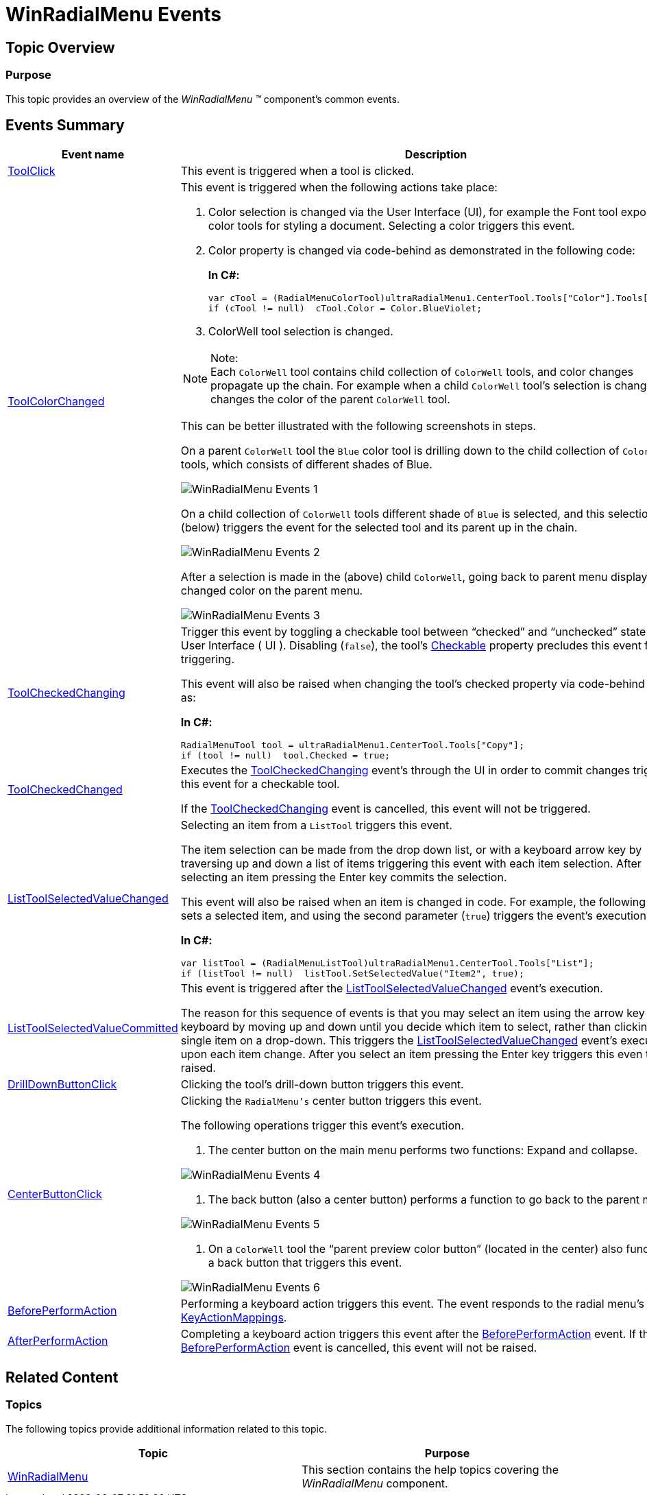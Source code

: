 ﻿////
|metadata|
{
    "name": "winradialmenu-winradialmenu-events",
    "controlName": [],
    "tags": [],
    "guid": "78470b1a-d23d-426d-b599-c44eedfbfb07",
    "buildFlags": [],
    "createdOn": "2013-09-15T21:55:19.9259063Z"
}
|metadata|
////

= WinRadialMenu Events

== Topic Overview

=== Purpose

This topic provides an overview of the  _WinRadialMenu_   _™_   component’s common events.

[[_Ref365461034]]
== Events Summary

[options="header", cols="a,a,a"]
|====
|Event name|Description|Cancellable?

| link:{ApiPlatform}win.ultrawinradialmenu{ApiVersion}~infragistics.win.ultrawinradialmenu.ultraradialmenu~toolclick_ev.html[ToolClick]
|This event is triggered when a tool is clicked.
|No

| link:{ApiPlatform}win.ultrawinradialmenu{ApiVersion}~infragistics.win.ultrawinradialmenu.ultraradialmenu~toolcolorchanged_ev.html[ToolColorChanged]
|This event is triggered when the following actions take place: 

. Color selection is changed via the User Interface (UI), for example the Font tool exposes color tools for styling a document. Selecting a color triggers this event. 
+
. Color property is changed via code-behind as demonstrated in the following code: 
+
*In C#:*
+
[source,csharp]
var cTool = (RadialMenuColorTool)ultraRadialMenu1.CenterTool.Tools["Color"].Tools["Fill"]; 
if (cTool != null)  cTool.Color = Color.BlueViolet;
+
. ColorWell tool selection is changed. 

.Note: 
[NOTE] 
Each `ColorWell` tool contains child collection of `ColorWell` tools, and color changes propagate up the chain. For example when a child `ColorWell` tool’s selection is changed, it changes the color of the parent `ColorWell` tool. 

This can be better illustrated with the following screenshots in steps. 

On a parent `ColorWell` tool the `Blue` color tool is drilling down to the child collection of `ColorWell` tools, which consists of different shades of Blue. 

image::images/WinRadialMenu_Events_1.png[] 

On a child collection of `ColorWell` tools different shade of `Blue` is selected, and this selection (below) triggers the event for the selected tool and its parent up in the chain. 

image::images/WinRadialMenu_Events_2.png[] 

After a selection is made in the (above) child `ColorWell`, going back to parent menu displays the changed color on the parent menu. 

image::images/WinRadialMenu_Events_3.png[]
|No

| link:{ApiPlatform}win.ultrawinradialmenu{ApiVersion}~infragistics.win.ultrawinradialmenu.ultraradialmenu~toolcheckedchanging_ev.html[ToolCheckedChanging]
|Trigger this event by toggling a checkable tool between “checked” and “unchecked” state via the User Interface ( UI ). Disabling (`false`), the tool’s link:{ApiPlatform}win.ultrawinradialmenu{ApiVersion}~infragistics.win.ultrawinradialmenu.radialmenutool~checkable.html[Checkable] property precludes this event from triggering. 

This event will also be raised when changing the tool’s checked property via code-behind such as: 

*In C#:*
[source,csharp]
RadialMenuTool tool = ultraRadialMenu1.CenterTool.Tools["Copy"];
if (tool != null)  tool.Checked = true; 

|Yes

| link:{ApiPlatform}win.ultrawinradialmenu{ApiVersion}~infragistics.win.ultrawinradialmenu.ultraradialmenu~toolcheckedchanged_ev.html[ToolCheckedChanged]
|Executes the link:{ApiPlatform}win.ultrawinradialmenu{ApiVersion}~infragistics.win.ultrawinradialmenu.ultraradialmenu~toolcheckedchanging_ev.html[ToolCheckedChanging] event’s through the UI in order to commit changes triggers this event for a checkable tool. 

If the link:{ApiPlatform}win.ultrawinradialmenu{ApiVersion}~infragistics.win.ultrawinradialmenu.ultraradialmenu~toolcheckedchanging_ev.html[ToolCheckedChanging] event is cancelled, this event will not be triggered.
|No

| link:{ApiPlatform}win.ultrawinradialmenu{ApiVersion}~infragistics.win.ultrawinradialmenu.ultraradialmenu~listtoolselectedvaluechanged_ev.html[ListToolSelectedValueChanged]
|Selecting an item from a `ListTool` triggers this event. 

The item selection can be made from the drop down list, or with a keyboard arrow key by traversing up and down a list of items triggering this event with each item selection. After selecting an item pressing the Enter key commits the selection. 

This event will also be raised when an item is changed in code. For example, the following code sets a selected item, and using the second parameter (`true`) triggers the event’s execution. 

*In C#:*
[source,csharp]
var listTool = (RadialMenuListTool)ultraRadialMenu1.CenterTool.Tools["List"];
if (listTool != null)  listTool.SetSelectedValue("Item2", true);

|No

| link:{ApiPlatform}win.ultrawinradialmenu{ApiVersion}~infragistics.win.ultrawinradialmenu.ultraradialmenu~listtoolselectedvaluecommitted_ev.html[ListToolSelectedValueCommitted]
|This event is triggered after the link:{ApiPlatform}win.ultrawinradialmenu{ApiVersion}~infragistics.win.ultrawinradialmenu.ultraradialmenu~listtoolselectedvaluechanged_ev.html[ListToolSelectedValueChanged] event’s execution. 

The reason for this sequence of events is that you may select an item using the arrow key on the keyboard by moving up and down until you decide which item to select, rather than clicking on a single item on a drop-down. This triggers the link:{ApiPlatform}win.ultrawinradialmenu{ApiVersion}~infragistics.win.ultrawinradialmenu.ultraradialmenu~listtoolselectedvaluechanged_ev.html[ListToolSelectedValueChanged] event’s execution upon each item change. After you select an item pressing the Enter key triggers this even to be raised.
|No

| link:{ApiPlatform}win.ultrawinradialmenu{ApiVersion}~infragistics.win.ultrawinradialmenu.ultraradialmenu~drilldownbuttonclick_ev.html[DrillDownButtonClick]
|Clicking the tool’s drill-down button triggers this event.
|No

| link:{ApiPlatform}win.ultrawinradialmenu{ApiVersion}~infragistics.win.ultrawinradialmenu.ultraradialmenu~centerbuttonclick_ev.html[CenterButtonClick]
|Clicking the `RadialMenu’s` center button triggers this event. 

The following operations trigger this event’s execution. 

1. The center button on the main menu performs two functions: Expand and collapse. 

image::images/WinRadialMenu_Events_4.png[] 

2. The back button (also a center button) performs a function to go back to the parent menu. 

image::images/WinRadialMenu_Events_5.png[] 

3. On a `ColorWell` tool the “parent preview color button” (located in the center) also functions as a back button that triggers this event. 

image::images/WinRadialMenu_Events_6.png[]
|No

| link:{ApiPlatform}win.ultrawinradialmenu{ApiVersion}~infragistics.win.ultrawinradialmenu.ultraradialmenu~beforeperformaction_ev.html[BeforePerformAction]
|Performing a keyboard action triggers this event. The event responds to the radial menu’s link:{ApiPlatform}win.ultrawinradialmenu{ApiVersion}~infragistics.win.ultrawinradialmenu.ultraradialmenu~keyactionmappings.html[KeyActionMappings].
|Yes

| link:{ApiPlatform}win.ultrawinradialmenu{ApiVersion}~infragistics.win.ultrawinradialmenu.ultraradialmenu~afterperformaction_ev.html[AfterPerformAction]
|Completing a keyboard action triggers this event after the link:{ApiPlatform}win.ultrawinradialmenu{ApiVersion}~infragistics.win.ultrawinradialmenu.ultraradialmenu~beforeperformaction_ev.html[BeforePerformAction] event. If the link:{ApiPlatform}win.ultrawinradialmenu{ApiVersion}~infragistics.win.ultrawinradialmenu.ultraradialmenu~beforeperformaction_ev.html[BeforePerformAction] event is cancelled, this event will not be raised.
|No

|====

[[_Ref364619504]]
== Related Content

=== Topics

The following topics provide additional information related to this topic.

[options="header", cols="a,a"]
|====
|Topic|Purpose

| link:winradialmenu.html[WinRadialMenu]
|This section contains the help topics covering the _WinRadialMenu_ component.

|====